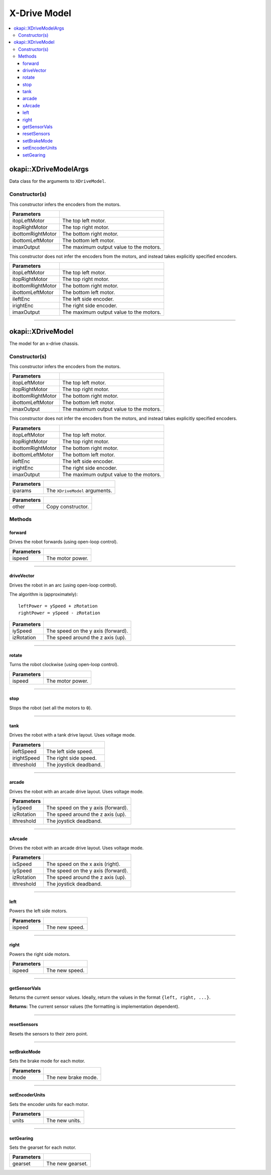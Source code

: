 =============
X-Drive Model
=============

.. contents:: :local:


okapi::XDriveModelArgs
======================

Data class for the arguments to ``XDriveModel``.

Constructor(s)
--------------

This constructor infers the encoders from the motors.

.. tabs ::
   .. tab :: Prototype
      .. highlight:: cpp
      ::

        XDriveModelArgs(const AbstractMotor &itopLeftMotor, const AbstractMotor &itopRightMotor, const AbstractMotor &ibottomRightMotor, const AbstractMotor &ibottomLeftMotor, const double imaxOutput = 100)

==================   ===================================================================
 Parameters
==================   ===================================================================
 itopLeftMotor        The top left motor.
 itopRightMotor       The top right motor.
 ibottomRightMotor    The bottom right motor.
 ibottomLeftMotor     The bottom left motor.
 imaxOutput           The maximum output value to the motors.
==================   ===================================================================

This constructor does not infer the encoders from the motors, and instead takes explicitly specified encoders.

.. tabs ::
   .. tab :: Prototype
      .. highlight:: cpp
      ::

        XDriveModelArgs(const AbstractMotor &itopLeftMotor, const AbstractMotor &itopRightMotor, const AbstractMotor &ibottomRightMotor, const AbstractMotor &ibottomLeftMotor, const RotarySensor &ileftEnc, const RotarySensor &irightEnc, const double imaxOutput = 100)

==================   ===================================================================
 Parameters
==================   ===================================================================
 itopLeftMotor        The top left motor.
 itopRightMotor       The top right motor.
 ibottomRightMotor    The bottom right motor.
 ibottomLeftMotor     The bottom left motor.
 ileftEnc             The left side encoder.
 irightEnc            The right side encoder.
 imaxOutput           The maximum output value to the motors.
==================   ===================================================================

----

okapi::XDriveModel
==================

The model for an x-drive chassis.

Constructor(s)
--------------

This constructor infers the encoders from the motors.

.. tabs ::
   .. tab :: Prototype
      .. highlight:: cpp
      ::

        XDriveModel(const AbstractMotor &itopLeftMotor, const AbstractMotor &itopRightMotor, const AbstractMotor &ibottomRightMotor, const AbstractMotor &ibottomLeftMotor, const double imaxOutput = 100)

   .. tab :: Example
      .. highlight:: cpp
      ::

        void opcontrol() {
          using namespace okapi::literals;

          okapi::XDriveModel model(1_m, 2_m, 3_m, 4_m);
        }

==================   ===================================================================
 Parameters
==================   ===================================================================
 itopLeftMotor        The top left motor.
 itopRightMotor       The top right motor.
 ibottomRightMotor    The bottom right motor.
 ibottomLeftMotor     The bottom left motor.
 imaxOutput           The maximum output value to the motors.
==================   ===================================================================

This constructor does not infer the encoders from the motors, and instead takes explicitly specified encoders.

.. tabs ::
   .. tab :: Prototype
      .. highlight:: cpp
      ::

        XDriveModel(const AbstractMotor &itopLeftMotor, const AbstractMotor &itopRightMotor, const AbstractMotor &ibottomRightMotor, const AbstractMotor &ibottomLeftMotor, const RotarySensor &ileftEnc, const RotarySensor &irightEnc, const double imaxOutput = 100)

   .. tab :: Example
      .. highlight:: cpp
      ::

        void opcontrol() {
          using namespace okapi::literals;

          okapi::XDriveModel model(1_m, 2_m, 3_m, 4_m, okapi::ADIEncoder(1, 2, true), okapi::ADIEncoder(3, 4));
        }

==================   ===================================================================
 Parameters
==================   ===================================================================
 itopLeftMotor        The top left motor.
 itopRightMotor       The top right motor.
 ibottomRightMotor    The bottom right motor.
 ibottomLeftMotor     The bottom left motor.
 ileftEnc             The left side encoder.
 irightEnc            The right side encoder.
 imaxOutput           The maximum output value to the motors.
==================   ===================================================================

.. tabs ::
   .. tab :: Prototype
      .. highlight:: cpp
      ::

        XDriveModel(const XDriveModelArgs &iparams)

==================   ===================================================================
 Parameters
==================   ===================================================================
 iparams              The ``XDriveModel`` arguments.
==================   ===================================================================

.. tabs ::
   .. tab :: Prototype
      .. highlight:: cpp
      ::

        XDriveModel(const XDriveModel &other)

==================   ===================================================================
 Parameters
==================   ===================================================================
 other                Copy constructor.
==================   ===================================================================

Methods
-------

forward
~~~~~~~

Drives the robot forwards (using open-loop control).

.. tabs ::
   .. tab :: Prototype
      .. highlight:: cpp
      ::

        virtual void forward(const double ispeed) const override

=============== ===================================================================
Parameters
=============== ===================================================================
 ispeed          The motor power.
=============== ===================================================================

----

driveVector
~~~~~~~~~~~

Drives the robot in an arc (using open-loop control).

The algorithm is (approximately):
::

  leftPower = ySpeed + zRotation
  rightPower = ySpeed - zRotation

.. tabs ::
   .. tab :: Prototype
      .. highlight:: cpp
      ::

        virtual void driveVector(const double iySpeed, const double izRotation) const override

=============== ===================================================================
Parameters
=============== ===================================================================
 iySpeed         The speed on the y axis (forward).
 izRotation      The speed around the z axis (up).
=============== ===================================================================

----

rotate
~~~~~~

Turns the robot clockwise (using open-loop control).

.. tabs ::
   .. tab :: Prototype
      .. highlight:: cpp
      ::

        virtual void rotate(const double ispeed) const override

=============== ===================================================================
Parameters
=============== ===================================================================
 ispeed          The motor power.
=============== ===================================================================

----

stop
~~~~

Stops the robot (set all the motors to ``0``).

.. tabs ::
   .. tab :: Prototype
      .. highlight:: cpp
      ::

        virtual void stop() const override

----

tank
~~~~

Drives the robot with a tank drive layout. Uses voltage mode.

.. tabs ::
   .. tab :: Prototype
      .. highlight:: cpp
      ::

        virtual void tank(const double ileftSpeed, const double irightSpeed, const double ithreshold = 0) const

=============== ===================================================================
Parameters
=============== ===================================================================
 ileftSpeed      The left side speed.
 irightSpeed     The right side speed.
 ithreshold      The joystick deadband.
=============== ===================================================================

----

arcade
~~~~~~

Drives the robot with an arcade drive layout. Uses voltage mode.

.. tabs ::
   .. tab :: Prototype
      .. highlight:: cpp
      ::

        virtual void arcade(const double iySpeed, const double izRotation, const double ithreshold = 0) const override

=============== ===================================================================
Parameters
=============== ===================================================================
 iySpeed         The speed on the y axis (forward).
 izRotation      The speed around the z axis (up).
 ithreshold      The joystick deadband.
=============== ===================================================================

----

xArcade
~~~~~~~

Drives the robot with an arcade drive layout. Uses voltage mode.

.. tabs ::
   .. tab :: Prototype
      .. highlight:: cpp
      ::

        virtual void xArcade(const double ixSpeed, const double iySpeed, const double izRotation, const double ithreshold = 0) const

=============== ===================================================================
Parameters
=============== ===================================================================
 ixSpeed         The speed on the x axis (right).
 iySpeed         The speed on the y axis (forward).
 izRotation      The speed around the z axis (up).
 ithreshold      The joystick deadband.
=============== ===================================================================

----

left
~~~~

Powers the left side motors.

.. tabs ::
   .. tab :: Prototype
      .. highlight:: cpp
      ::

        virtual void left(const double ispeed) const override

=============== ===================================================================
Parameters
=============== ===================================================================
 ispeed          The new speed.
=============== ===================================================================

----

right
~~~~~

Powers the right side motors.

.. tabs ::
   .. tab :: Prototype
      .. highlight:: cpp
      ::

        virtual void right(const double ispeed) const override

=============== ===================================================================
Parameters
=============== ===================================================================
 ispeed          The new speed.
=============== ===================================================================

----

getSensorVals
~~~~~~~~~~~~~

Returns the current sensor values. Ideally, return the values in the format ``{left, right, ...}``.

.. tabs ::
   .. tab :: Prototype
      .. highlight:: cpp
      ::

        virtual std::valarray<int> getSensorVals() const override

**Returns:** The current sensor values (the formatting is implementation dependent).

----

resetSensors
~~~~~~~~~~~~

Resets the sensors to their zero point.

.. tabs ::
   .. tab :: Prototype
      .. highlight:: cpp
      ::

        virtual void resetSensors() const override

----

setBrakeMode
~~~~~~~~~~~~

Sets the brake mode for each motor.

.. tabs ::
   .. tab :: Prototype
      .. highlight:: cpp
      ::

        virtual void setBrakeMode(const motor_brake_mode_e_t mode) const override

=============== ===================================================================
Parameters
=============== ===================================================================
 mode            The new brake mode.
=============== ===================================================================

----

setEncoderUnits
~~~~~~~~~~~~~~~

Sets the encoder units for each motor.

.. tabs ::
   .. tab :: Prototype
      .. highlight:: cpp
      ::

        virtual void setEncoderUnits(const motor_encoder_units_e_t units) const override

=============== ===================================================================
Parameters
=============== ===================================================================
 units           The new units.
=============== ===================================================================

----

setGearing
~~~~~~~~~~

Sets the gearset for each motor.

.. tabs ::
   .. tab :: Prototype
      .. highlight:: cpp
      ::

        virtual void setGearing(const motor_gearset_e_t gearset) const override

=============== ===================================================================
Parameters
=============== ===================================================================
 gearset         The new gearset.
=============== ===================================================================
